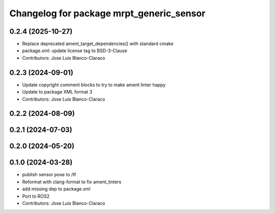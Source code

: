 ^^^^^^^^^^^^^^^^^^^^^^^^^^^^^^^^^^^^^^^^^
Changelog for package mrpt_generic_sensor
^^^^^^^^^^^^^^^^^^^^^^^^^^^^^^^^^^^^^^^^^

0.2.4 (2025-10-27)
------------------
* Replace deprecated ament_target_dependencies() with standard cmake
* package.xml: update license tag to BSD-3-Clause
* Contributors: Jose Luis Blanco-Claraco

0.2.3 (2024-09-01)
------------------
* Update copyright comment blocks to try to make ament linter happy
* Update to package XML format 3
* Contributors: Jose Luis Blanco-Claraco

0.2.2 (2024-08-09)
------------------

0.2.1 (2024-07-03)
------------------

0.2.0 (2024-05-20)
------------------

0.1.0 (2024-03-28)
------------------
* publish sensor pose to /tf
* Reformat with clang-format to fix ament_linters
* add missing dep to package.xml
* Port to ROS2
* Contributors: Jose Luis Blanco-Claraco
